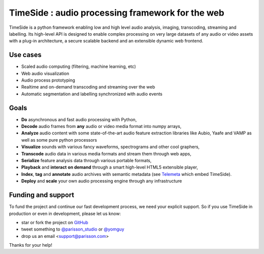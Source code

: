 ==================================================
TimeSide : audio processing framework for the web
==================================================

|version| |downloads| |travis_master| |coveralls_master|

.. |travis_master| image:: https://travis-ci.org/Parisson/TimeSide.svg?branch=master
    :target: https://travis-ci.org/Parisson/TimeSide/

.. |coveralls_master| image:: https://coveralls.io/repos/Parisson/TimeSide/badge.png?branch=master
  :target: https://coveralls.io/r/Parisson/TimeSide?branch=master

.. |version| image:: https://img.shields.io/pypi/v/timeside.svg
   :target: https://pypi.python.org/pypi/TimeSide/
   :alt: Version

.. |downloads| image:: https://img.shields.io/pypi/dm/timeside.svg
   :target: https://pypi.python.org/pypi/TimeSide/
   :alt: Downloads


TimeSide is a python framework enabling low and high level audio analysis, imaging, transcoding, streaming and labelling. Its high-level API is designed to enable complex processing on very large datasets of any audio or video assets with a plug-in architecture, a secure scalable backend and an extensible dynamic web frontend.


Use cases
==========

* Scaled audio computing (filtering, machine learning, etc)
* Web audio visualization
* Audio process prototyping
* Realtime and on-demand transcoding and streaming over the web
* Automatic segmentation and labelling synchronized with audio events


Goals
=====

* **Do** asynchronous and fast audio processing with Python,
* **Decode** audio frames from **any** audio or video media format into numpy arrays,
* **Analyze** audio content with some state-of-the-art audio feature extraction libraries like Aubio, Yaafe and VAMP as well as some pure python processors
* **Visualize** sounds with various fancy waveforms, spectrograms and other cool graphers,
* **Transcode** audio data in various media formats and stream them through web apps,
* **Serialize** feature analysis data through various portable formats,
* **Playback** and **interact** **on demand** through a smart high-level HTML5 extensible player,
* **Index**, **tag** and **annotate** audio archives with semantic metadata (see `Telemeta <http://telemeta.org>`__ which embed TimeSide).
* **Deploy** and **scale** your own audio processing engine through any infrastructure


Funding and support
===================

To fund the project and continue our fast development process, we need your explicit support. So if you use TimeSide in production or even in development, please let us know:

* star or fork the project on `GitHub <https://github.com/Parisson/TimeSide>`_
* tweet something to `@parisson_studio <https://twitter.com/parisson_studio>`_ or `@yomguy <https://twitter.com/omguy>`_
* drop us an email <support@parisson.com>

Thanks for your help!
